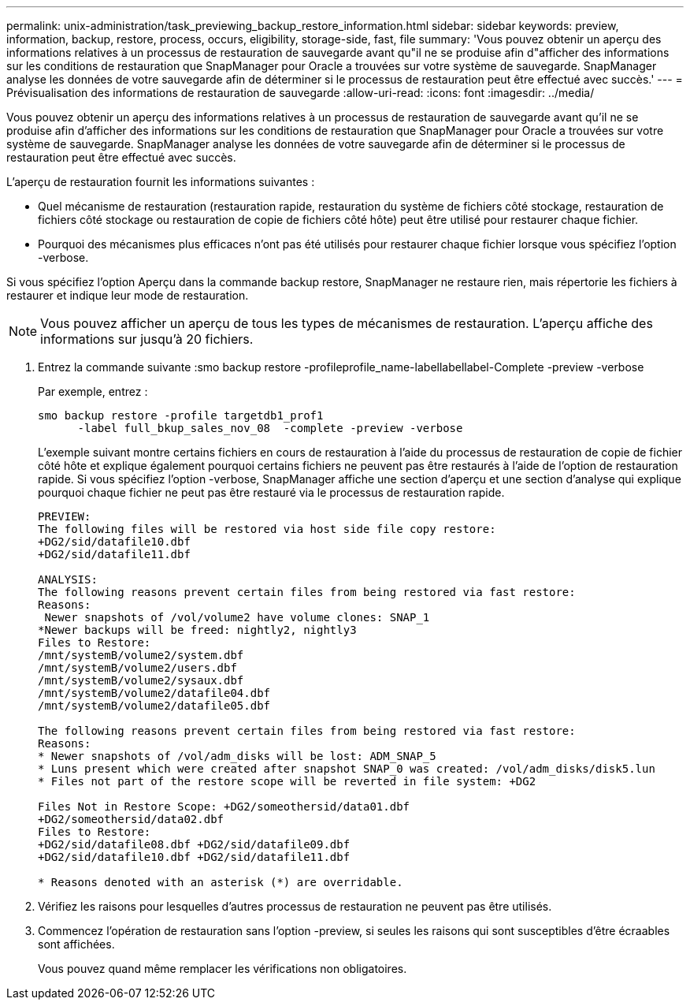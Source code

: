 ---
permalink: unix-administration/task_previewing_backup_restore_information.html 
sidebar: sidebar 
keywords: preview, information, backup, restore, process, occurs, eligibility, storage-side, fast, file 
summary: 'Vous pouvez obtenir un aperçu des informations relatives à un processus de restauration de sauvegarde avant qu"il ne se produise afin d"afficher des informations sur les conditions de restauration que SnapManager pour Oracle a trouvées sur votre système de sauvegarde. SnapManager analyse les données de votre sauvegarde afin de déterminer si le processus de restauration peut être effectué avec succès.' 
---
= Prévisualisation des informations de restauration de sauvegarde
:allow-uri-read: 
:icons: font
:imagesdir: ../media/


[role="lead"]
Vous pouvez obtenir un aperçu des informations relatives à un processus de restauration de sauvegarde avant qu'il ne se produise afin d'afficher des informations sur les conditions de restauration que SnapManager pour Oracle a trouvées sur votre système de sauvegarde. SnapManager analyse les données de votre sauvegarde afin de déterminer si le processus de restauration peut être effectué avec succès.

L'aperçu de restauration fournit les informations suivantes :

* Quel mécanisme de restauration (restauration rapide, restauration du système de fichiers côté stockage, restauration de fichiers côté stockage ou restauration de copie de fichiers côté hôte) peut être utilisé pour restaurer chaque fichier.
* Pourquoi des mécanismes plus efficaces n'ont pas été utilisés pour restaurer chaque fichier lorsque vous spécifiez l'option -verbose.


Si vous spécifiez l'option Aperçu dans la commande backup restore, SnapManager ne restaure rien, mais répertorie les fichiers à restaurer et indique leur mode de restauration.


NOTE: Vous pouvez afficher un aperçu de tous les types de mécanismes de restauration. L'aperçu affiche des informations sur jusqu'à 20 fichiers.

. Entrez la commande suivante :smo backup restore -profileprofile_name-labellabellabel-Complete -preview -verbose
+
Par exemple, entrez :

+
[listing]
----
smo backup restore -profile targetdb1_prof1
      -label full_bkup_sales_nov_08  -complete -preview -verbose
----
+
L'exemple suivant montre certains fichiers en cours de restauration à l'aide du processus de restauration de copie de fichier côté hôte et explique également pourquoi certains fichiers ne peuvent pas être restaurés à l'aide de l'option de restauration rapide. Si vous spécifiez l'option -verbose, SnapManager affiche une section d'aperçu et une section d'analyse qui explique pourquoi chaque fichier ne peut pas être restauré via le processus de restauration rapide.

+
[listing]
----
PREVIEW:
The following files will be restored via host side file copy restore:
+DG2/sid/datafile10.dbf
+DG2/sid/datafile11.dbf

ANALYSIS:
The following reasons prevent certain files from being restored via fast restore:
Reasons:
 Newer snapshots of /vol/volume2 have volume clones: SNAP_1
*Newer backups will be freed: nightly2, nightly3
Files to Restore:
/mnt/systemB/volume2/system.dbf
/mnt/systemB/volume2/users.dbf
/mnt/systemB/volume2/sysaux.dbf
/mnt/systemB/volume2/datafile04.dbf
/mnt/systemB/volume2/datafile05.dbf

The following reasons prevent certain files from being restored via fast restore:
Reasons:
* Newer snapshots of /vol/adm_disks will be lost: ADM_SNAP_5
* Luns present which were created after snapshot SNAP_0 was created: /vol/adm_disks/disk5.lun
* Files not part of the restore scope will be reverted in file system: +DG2

Files Not in Restore Scope: +DG2/someothersid/data01.dbf
+DG2/someothersid/data02.dbf
Files to Restore:
+DG2/sid/datafile08.dbf +DG2/sid/datafile09.dbf
+DG2/sid/datafile10.dbf +DG2/sid/datafile11.dbf

* Reasons denoted with an asterisk (*) are overridable.
----
. Vérifiez les raisons pour lesquelles d'autres processus de restauration ne peuvent pas être utilisés.
. Commencez l'opération de restauration sans l'option -preview, si seules les raisons qui sont susceptibles d'être écraables sont affichées.
+
Vous pouvez quand même remplacer les vérifications non obligatoires.


